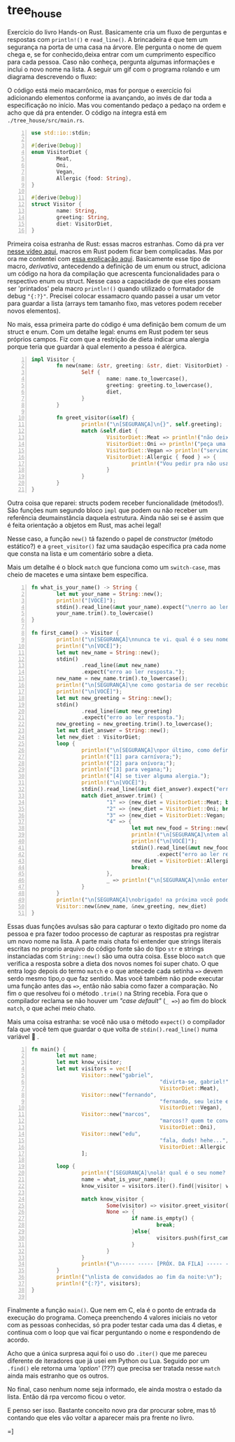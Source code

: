 * tree_house

Exercício do livro Hands-on Rust. Basicamente cria um fluxo de perguntas e respostas com ~println!()~ e ~read_line()~. A brincadeira é que tem um segurança na porta de uma casa na árvore. Ele pergunta o nome de quem chega e, se for conhecido,deixa entrar com um cumprimento específico para cada pessoa. Caso não conheça, pergunta algumas informações e inclui o novo nome na lista. A seguir um gif com o programa rolando e um diagrama descrevendo o fluxo:

[[./cast1low.gif]]

[[./flowchart.svg]]

O código está meio macarrônico, mas for porque o exercício foi adicionando elementos conforme ia avançando, ao invés de dar toda a especificação no início. Mas vou comentando pedaço a pedaço na ordem e acho que dá pra entender. O código na íntegra está em ~./tree_house/src/main.rs~.

#+NAME: main.rs
#+BEGIN_SRC rust -n
	use std::io::stdin;

	#[derive(Debug)]
	enum VisitorDiet {
			Meat,
			Oni,
			Vegan,
			Allergic {food: String},
	}

	#[derive(Debug)]
	struct Visitor {
			name: String,
			greeting: String,
			diet: VisitorDiet,
	}
#+END_SRC

Primeira coisa estranha de Rust: essas macros estranhas. Como dá pra ver [[https://www.youtube.com/watch?v=MWRPYBoCEaY][nesse vídeo aqui]], macros em Rust podem ficar bem complicadas. Mas por ora me contentei com [[https://stackoverflow.com/questions/46388386/what-exactly-does-derivedebug-mean-in-rust][essa explicação aqui]]. Basicamente esse tipo de macro, /derivativa/, antecedendo a definição de um enum ou struct, adiciona um código na hora da compilação que acrescenta funcionalidades para o respectivo enum ou struct. Nesse caso a capacidade de que eles possam ser 'printados' pela macro ~println!()~ quando utilizado o formatador de debug ~"{:?}"~. Precisei colocar essamacro quando passei a usar um vetor para guardar a lista (arrays tem tamanho fixo, mas vetores podem receber novos elementos).

No mais, essa primeira parte do código é uma definição bem comum de um struct e enum. Com um detalhe legal: enums em Rust podem ter seus próprios campos. Fiz com que a restrição de dieta indicar uma alergia porque teria que guardar à qual elemento a pessoa é alérgica.  

#+NAME: main.rs
#+BEGIN_SRC rust -n
	impl Visitor {
			fn new(name: &str, greeting: &str, diet: VisitorDiet) -> Self {
					Self {
							name: name.to_lowercase(),
							greeting: greeting.to_lowercase(),
							diet,
					}
			}

			fn greet_visitor(&self) {
					println!("\n[SEGURANÇA]\n{}", self.greeting);
					match &self.diet {
							VisitorDiet::Meat => println!("não deixe de provar a picanha."),
							VisitorDiet::Oni => println!("peça uma carne com uma salada."),
							VisitorDiet::Vegan => println!("servimos leite de soja."),
							VisitorDiet::Allergic { food } => {
									println!("Vou pedir pra não usarem {}.", food.trim());
							}
					}
			}
	}
#+END_SRC

Outra coisa que reparei: structs podem receber funcionalidade (métodos!). São funções num segundo bloco ~impl~ que podem ou não receber um referência deumainstância daquela estrutura. Ainda não sei se é assim que é feita orientação a objetos em Rust, mas achei legal!

Nesse caso, a função ~new()~ tá fazendo o papel de /constructor/ (método estático?) e a ~greet_visitor()~ faz uma saudação específica pra cada nome que consta na lista e um comentário sobre a dieta.

Mais um detalhe é o block ~match~ que funciona como um ~switch-case~, mas cheio de macetes e uma sintaxe bem específica. 

#+NAME: main.rs
#+BEGIN_SRC rust -n
	fn what_is_your_name() -> String {
			let mut your_name = String::new();
			println!("[VOCÊ]");
			stdin().read_line(&mut your_name).expect("\nerro ao ler resposta.\n");
			your_name.trim().to_lowercase()
	}

	fn first_came() -> Visitor {
			println!("\n[SEGURANÇA]\nnunca te vi. qual é o seu nome mesmo?");
			println!("\n[VOCÊ]");
			let mut new_name = String::new();
			stdin()
					.read_line(&mut new_name)
					.expect("erro ao ler resposta.");
			new_name = new_name.trim().to_lowercase();
			println!("\n[SEGURANÇA]\ne como gostaria de ser recebido?");
			println!("\n[VOCÊ]");
			let mut new_greeting = String::new();
			stdin()
					.read_line(&mut new_greeting)
					.expect("erro ao ler resposta.");
			new_greeting = new_greeting.trim().to_lowercase();
			let mut diet_answer = String::new();
			let new_diet : VisitorDiet;
			loop {
					println!("\n[SEGURANÇA]\npor último, como define sua dieta? responda com:");
					println!("[1] para carnívora;");
					println!("[2] para onívora;");
					println!("[3] para vegana;");
					println!("[4] se tiver alguma alergia.");
					println!("\n[VOCÊ]");
					stdin().read_line(&mut diet_answer).expect("erro ao ler resposta.");
					match diet_answer.trim() {
							"1" => {new_diet = VisitorDiet::Meat; break;},
							"2" => {new_diet = VisitorDiet::Oni; break;},
							"3" => {new_diet = VisitorDiet::Vegan; break;},
							"4" => {
									let mut new_food = String::new();
									println!("\n[SEGURANÇA]\ntem alergia de que!?.");
									println!("\n[VOCÊ]");
									stdin().read_line(&mut new_food)
											.expect("erro ao ler resposta.");
									new_diet = VisitorDiet::Allergic{food: new_food};
									break;
							},
							_ => println!("\n[SEGURANÇA]\nnão entendi."),
					}
			}
			println!("\n[SEGURANÇA]\nobrigado! na próxima você pode entrar!");
			Visitor::new(&new_name, &new_greeting, new_diet)
	}
#+END_SRC

Essas duas funções avulsas são para capturar o texto digitado pro nome da pessoa e pra fazer todoo processo de capturar as respostas pra registrar um novo nome na lista. A parte mais chata foi entender que strings literais escritas no proprio arquivo do código fonte são do tipo ~str~ e strings instanciadas com ~String::new()~ são uma outra coisa. Esse bloco ~match~ que verifica a resposta sobre a dieta dos novos nomes foi super chato. O que entra logo depois do termo ~match~ e o que antecede cada setinha ~=>~ devem serdo mesmo tipo,o que faz sentido. Mas você também não pode executar uma função antes das ~=>~, então não sabia como fazer a comparação. No fim o que resolveu foi o método ~.trim()~ na String recebia. Fora que o compilador reclama se não houver um /"case default"/ (~_ =>~) ao fim do block ~match~, o que achei meio chato.

Mais uma coisa estranha: se você não usa o método ~expect()~ o compilador fala que você tem que guardar o que volta de ~stdin().read_line()~ numa variável 🤨 . 

#+NAME: main.rs
#+BEGIN_SRC rust -n
	fn main() {
			let mut name;
			let mut know_visitor;
			let mut visitors = vec![
					Visitor::new("gabriel",
											 "divirta-se, gabriel!",
											 VisitorDiet::Meat),
					Visitor::new("fernando",
											 "fernando, seu leite está na geladeira.",
											 VisitorDiet::Vegan),
					Visitor::new("marcos",
											 "marcos!? quem te convidou?",
											 VisitorDiet::Oni),
					Visitor::new("edu",
											 "fala, duds! hehe...",
											 VisitorDiet::Allergic {food: String::from("camarão")}),
					];

			loop {
					println!("[SEGURANÇA]\nolá! qual é o seu nome? (vazio p/ encerrar)\n");
					name = what_is_your_name();
					know_visitor = visitors.iter().find(|visitor| visitor.name == name);

					match know_visitor {
							Some(visitor) => visitor.greet_visitor(),
							None => {
									if name.is_empty() {
											break;
									}else{
											visitors.push(first_came());
									}
							}
					}
					println!("\n----- ----- [PRÓX. DA FILA] ----- -----\n");
			}
			println!("\nlista de convidados ao fim da noite:\n");
			println!("{:?}", visitors);
	}

#+END_SRC

Finalmente a função ~main()~. Que nem em C, ela é o ponto de entrada da execução do programa. Começa preenchendo 4 valores iniciais no vetor com as pessoas conhecidas, só pra poder testar cada uma das 4 dietas, e continua com o loop que vai ficar perguntando o nome e respondendo de acordo.

Acho que a única surpresa aqui foi o uso do ~.iter()~ que me pareceu diferente de iteradores que já usei em Python ou Lua. Seguido por um ~.find()~ ele retorna uma /'option'/ (???) que precisa ser tratada nesse ~match~ ainda mais estranho que os outros.

No final, caso nenhum nome seja informado, ele ainda mostra o estado da lista. Então dá rpa vercomo ficou o vetor.

E penso ser isso. Bastante conceito novo pra dar procurar sobre, mas tô contando que eles vão voltar a aparecer mais pra frente no livro.

=]
